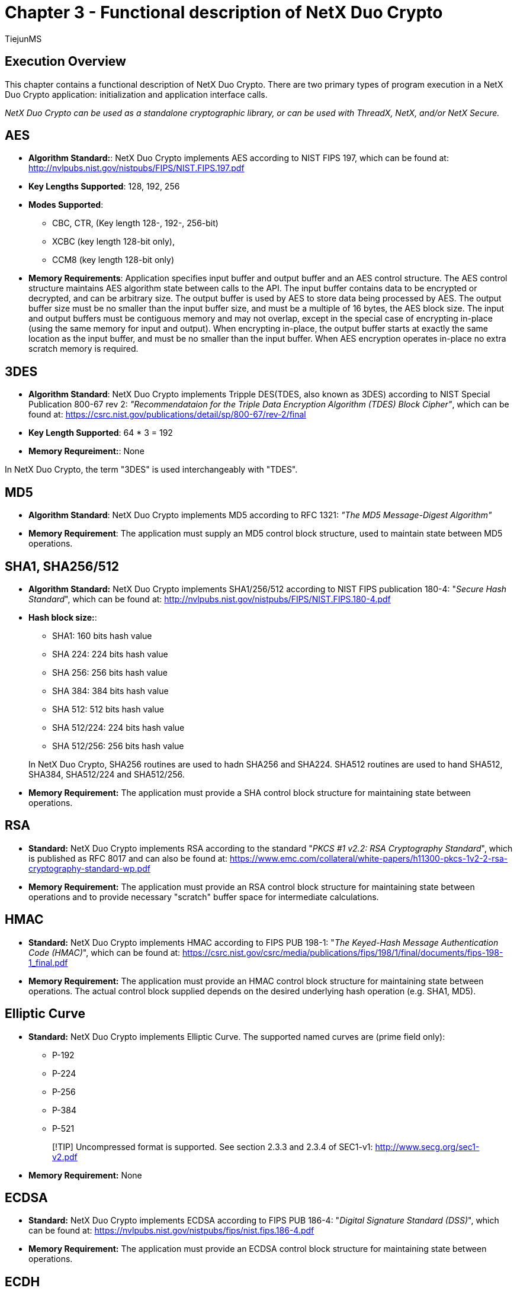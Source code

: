 ////

 Copyright (c) Microsoft
 Copyright (c) 2024-present Eclipse ThreadX contributors
 
 This program and the accompanying materials are made available 
 under the terms of the MIT license which is available at
 https://opensource.org/license/mit.
 
 SPDX-License-Identifier: MIT
 
 Contributors: 
     * Frédéric Desbiens - Initial AsciiDoc version.

////

= Chapter 3 - Functional description of NetX Duo Crypto
:author: TiejunMS
:description: This chapter contains a functional description of NetX Duo Crypto.
:ms.author: tizho
:ms.date: 03/08/2024
:ms.service: rtos
:ms.topic: article

== Execution Overview

This chapter contains a functional description of NetX Duo Crypto. There are two primary types of program execution in a NetX Duo Crypto application: initialization and application interface calls.

_NetX Duo Crypto can be used as a standalone cryptographic library, or can be used with ThreadX, NetX, and/or NetX Secure._

== AES

* *Algorithm Standard:*:  NetX Duo Crypto implements AES according to NIST FIPS 197, which can be found at: http://nvlpubs.nist.gov/nistpubs/FIPS/NIST.FIPS.197.pdf
* *Key Lengths Supported*: 128, 192, 256
* *Modes Supported*:
 ** CBC, CTR, (Key length 128-, 192-, 256-bit)
 ** XCBC (key length 128-bit only),
 ** CCM8 (key length 128-bit only)
* *Memory Requirements*: Application specifies input buffer and output buffer and an AES control structure. The AES control structure maintains AES algorithm state between calls to the API. The input buffer contains data to be encrypted or decrypted, and can be arbitrary size. The output buffer is used by AES to store data being processed by AES. The output buffer size must be no smaller than the input buffer size, and must be a multiple of 16 bytes, the AES block size. The input and output buffers must be contiguous memory and may not overlap, except in the special case of encrypting in-place (using the same memory for input and output). When encrypting in-place, the output buffer starts at exactly the same location as the input buffer, and must be no smaller than the input buffer. When AES encryption operates in-place no extra scratch memory is required.

== 3DES

* *Algorithm Standard*: NetX Duo Crypto implements Tripple DES(TDES, also known as 3DES) according to NIST Special Publication 800-67 rev 2: _"Recommendataion for the Triple Data Encryption Algorithm (TDES) Block Cipher"_, which can be found at: https://csrc.nist.gov/publications/detail/sp/800-67/rev-2/final
* *Key Length Supported*: 64 * 3 = 192
* *Memory Requreiment:*: None

In NetX Duo Crypto, the term "3DES" is used interchangeably with "TDES".

== MD5

* *Algorithm Standard*: NetX Duo Crypto implements MD5 according to RFC 1321: _"The MD5 Message-Digest Algorithm"_
* *Memory Requirement*: The application must supply an MD5 control block structure, used to maintain state between MD5 operations.

== SHA1, SHA256/512

* *Algorithm Standard:* NetX Duo Crypto implements SHA1/256/512 according to NIST FIPS publication 180-4: "_Secure Hash Standard_", which can be found at: http://nvlpubs.nist.gov/nistpubs/FIPS/NIST.FIPS.180-4.pdf
* *Hash block size:*:
 ** SHA1: 160 bits hash value
 ** SHA 224: 224 bits hash value
 ** SHA 256: 256 bits hash value
 ** SHA 384: 384 bits hash value
 ** SHA 512: 512 bits hash value
 ** SHA 512/224: 224 bits hash value
 ** SHA 512/256: 256 bits hash value

+
In NetX Duo Crypto, SHA256 routines are used to hadn SHA256 and SHA224. SHA512 routines are used to hand SHA512, SHA384, SHA512/224 and SHA512/256.
* *Memory Requirement:* The application must provide a SHA control block structure for maintaining state between operations.

== RSA

* *Standard:* NetX Duo Crypto implements RSA according to the standard "_PKCS #1 v2.2: RSA Cryptography Standard_", which is published as RFC 8017 and can also be found at: https://www.emc.com/collateral/white-papers/h11300-pkcs-1v2-2-rsa-cryptography-standard-wp.pdf
* *Memory Requirement:* The application must provide an RSA control block structure for maintaining state between operations and to provide necessary "scratch" buffer space for intermediate calculations.

== HMAC

* *Standard:* NetX Duo Crypto implements HMAC according to FIPS PUB 198-1: "_The Keyed-Hash Message Authentication Code (HMAC)_", which can be found at: https://csrc.nist.gov/csrc/media/publications/fips/198/1/final/documents/fips-198-1_final.pdf
* *Memory Requirement:* The application must provide an HMAC control block structure for maintaining state between operations. The actual control block supplied depends on the desired underlying hash operation (e.g. SHA1, MD5).

== Elliptic Curve

* *Standard:* NetX Duo Crypto implements Elliptic Curve. The supported named curves are (prime field only):
 ** P-192
 ** P-224
 ** P-256
 ** P-384
 ** P-521

+
____
[!TIP]
Uncompressed format is supported. See section 2.3.3 and 2.3.4 of SEC1-v1: http://www.secg.org/sec1-v2.pdf
____
* *Memory Requirement:* None

== ECDSA

* *Standard:* NetX Duo Crypto implements ECDSA according to FIPS PUB 186-4: "_Digital Signature Standard (DSS)_", which can be found at: https://nvlpubs.nist.gov/nistpubs/fips/nist.fips.186-4.pdf
* *Memory Requirement:* The application must provide an ECDSA control block structure for maintaining state between operations.

== ECDH

____
[!IMPORTANT]
In Eclipse ThreadX, ECDH routines should only be used for ECDHE cryptography as ECDH with a static private key requires input point validation to be secure.
____

* *Standard:* NetX Duo Crypto implements ECDH according to FIPS PUB 800-56Ar2: "Recommendation for Pair-Wise Key Establishment Schemes Using Discrete Logarithm Cryptography", which can be found at: https://nvlpubs.nist.gov/nistpubs/specialpublications/nist.sp.800-56ar2.pdf
* *Memory Requirement:* The application must provide an ECDH control block structure for maintaining state between operations.

== DRBG

* *Standard:* NetX Duo Crypto implements DRBG according to FIPS PUB 800-90Ar1: "Recommendation for Random Number Generation Using Deterministic Random Bit Generators", which can be found at: https://nvlpubs.nist.gov/nistpubs/SpecialPublications/NIST.SP.800-90Ar1.pdf
* *Memory Requirement:* The application must provide an DRBG control block structure for maintaining state between operations.

== FIPS-Compliant

NetX Duo Crypto FIPS 140-2
